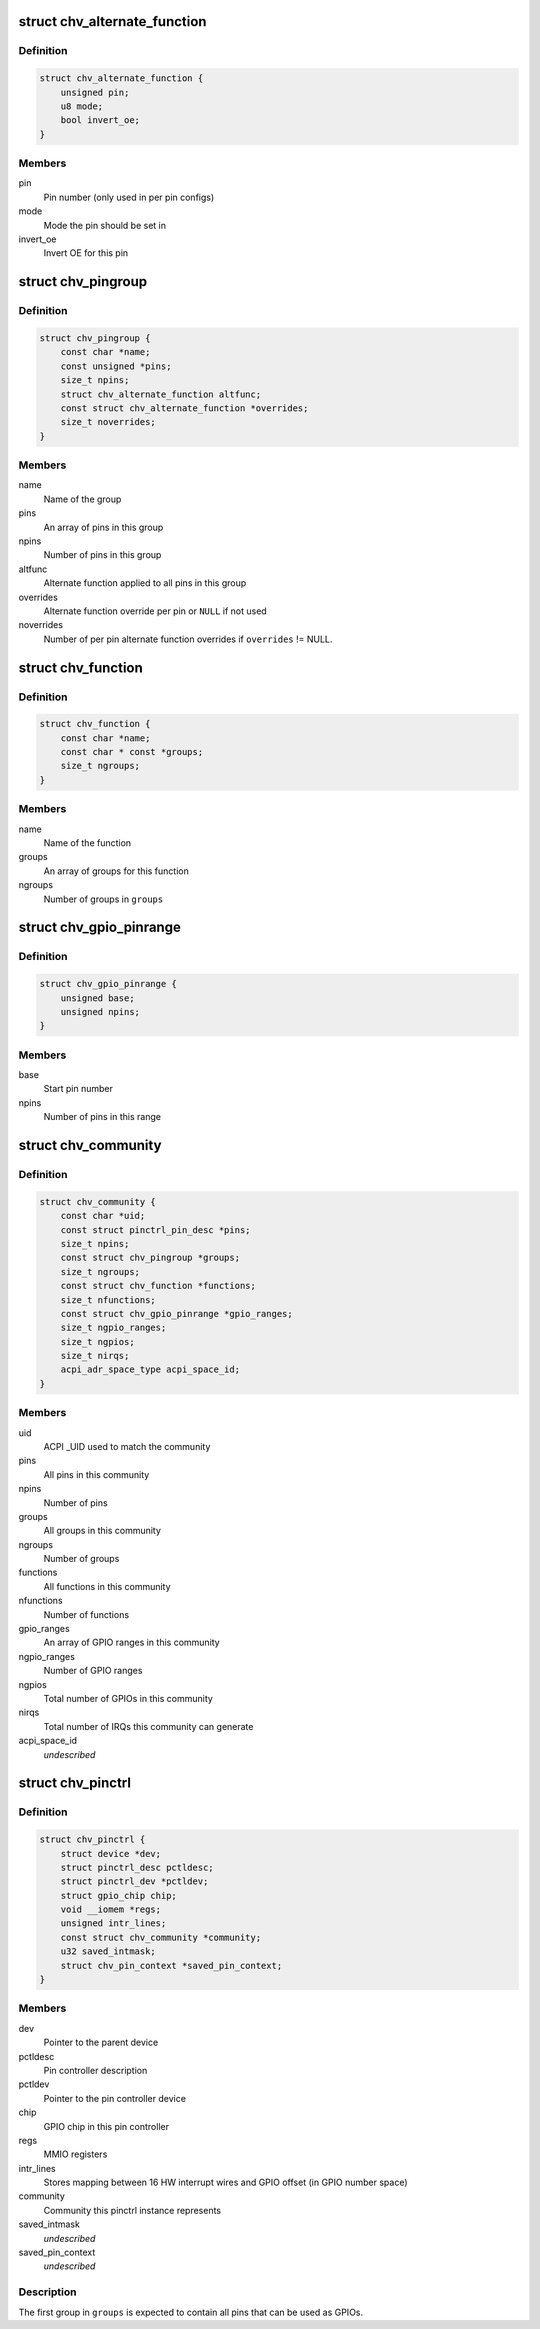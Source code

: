 .. -*- coding: utf-8; mode: rst -*-
.. src-file: drivers/pinctrl/intel/pinctrl-cherryview.c

.. _`chv_alternate_function`:

struct chv_alternate_function
=============================

.. c:type:: struct chv_alternate_function

    A per group or per pin alternate function

.. _`chv_alternate_function.definition`:

Definition
----------

.. code-block:: c

    struct chv_alternate_function {
        unsigned pin;
        u8 mode;
        bool invert_oe;
    }

.. _`chv_alternate_function.members`:

Members
-------

pin
    Pin number (only used in per pin configs)

mode
    Mode the pin should be set in

invert_oe
    Invert OE for this pin

.. _`chv_pingroup`:

struct chv_pingroup
===================

.. c:type:: struct chv_pingroup

    describes a CHV pin group

.. _`chv_pingroup.definition`:

Definition
----------

.. code-block:: c

    struct chv_pingroup {
        const char *name;
        const unsigned *pins;
        size_t npins;
        struct chv_alternate_function altfunc;
        const struct chv_alternate_function *overrides;
        size_t noverrides;
    }

.. _`chv_pingroup.members`:

Members
-------

name
    Name of the group

pins
    An array of pins in this group

npins
    Number of pins in this group

altfunc
    Alternate function applied to all pins in this group

overrides
    Alternate function override per pin or \ ``NULL``\  if not used

noverrides
    Number of per pin alternate function overrides if
    \ ``overrides``\  != NULL.

.. _`chv_function`:

struct chv_function
===================

.. c:type:: struct chv_function

    A CHV pinmux function

.. _`chv_function.definition`:

Definition
----------

.. code-block:: c

    struct chv_function {
        const char *name;
        const char * const *groups;
        size_t ngroups;
    }

.. _`chv_function.members`:

Members
-------

name
    Name of the function

groups
    An array of groups for this function

ngroups
    Number of groups in \ ``groups``\ 

.. _`chv_gpio_pinrange`:

struct chv_gpio_pinrange
========================

.. c:type:: struct chv_gpio_pinrange

    A range of pins that can be used as GPIOs

.. _`chv_gpio_pinrange.definition`:

Definition
----------

.. code-block:: c

    struct chv_gpio_pinrange {
        unsigned base;
        unsigned npins;
    }

.. _`chv_gpio_pinrange.members`:

Members
-------

base
    Start pin number

npins
    Number of pins in this range

.. _`chv_community`:

struct chv_community
====================

.. c:type:: struct chv_community

    A community specific configuration

.. _`chv_community.definition`:

Definition
----------

.. code-block:: c

    struct chv_community {
        const char *uid;
        const struct pinctrl_pin_desc *pins;
        size_t npins;
        const struct chv_pingroup *groups;
        size_t ngroups;
        const struct chv_function *functions;
        size_t nfunctions;
        const struct chv_gpio_pinrange *gpio_ranges;
        size_t ngpio_ranges;
        size_t ngpios;
        size_t nirqs;
        acpi_adr_space_type acpi_space_id;
    }

.. _`chv_community.members`:

Members
-------

uid
    ACPI \_UID used to match the community

pins
    All pins in this community

npins
    Number of pins

groups
    All groups in this community

ngroups
    Number of groups

functions
    All functions in this community

nfunctions
    Number of functions

gpio_ranges
    An array of GPIO ranges in this community

ngpio_ranges
    Number of GPIO ranges

ngpios
    Total number of GPIOs in this community

nirqs
    Total number of IRQs this community can generate

acpi_space_id
    *undescribed*

.. _`chv_pinctrl`:

struct chv_pinctrl
==================

.. c:type:: struct chv_pinctrl

    CHV pinctrl private structure

.. _`chv_pinctrl.definition`:

Definition
----------

.. code-block:: c

    struct chv_pinctrl {
        struct device *dev;
        struct pinctrl_desc pctldesc;
        struct pinctrl_dev *pctldev;
        struct gpio_chip chip;
        void __iomem *regs;
        unsigned intr_lines;
        const struct chv_community *community;
        u32 saved_intmask;
        struct chv_pin_context *saved_pin_context;
    }

.. _`chv_pinctrl.members`:

Members
-------

dev
    Pointer to the parent device

pctldesc
    Pin controller description

pctldev
    Pointer to the pin controller device

chip
    GPIO chip in this pin controller

regs
    MMIO registers

intr_lines
    Stores mapping between 16 HW interrupt wires and GPIO
    offset (in GPIO number space)

community
    Community this pinctrl instance represents

saved_intmask
    *undescribed*

saved_pin_context
    *undescribed*

.. _`chv_pinctrl.description`:

Description
-----------

The first group in \ ``groups``\  is expected to contain all pins that can be
used as GPIOs.

.. This file was automatic generated / don't edit.

